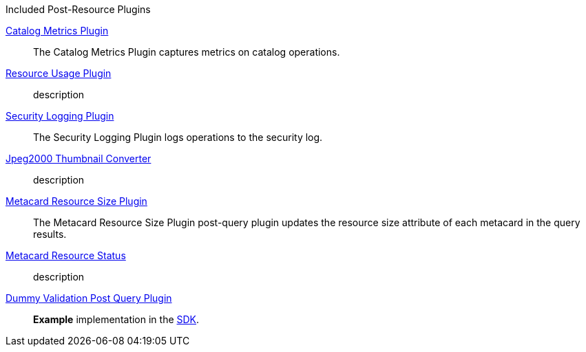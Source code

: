 
.[[_included_post-query_plugins]]Included Post-Resource Plugins
<<_catalog_metrics_plugin,Catalog Metrics Plugin>>:: The Catalog Metrics Plugin captures metrics on catalog operations.
<<_resource_usage_plugin,Resource Usage Plugin>>:: description
<<_security_logging_plugin,Security Logging Plugin>>:: The Security Logging Plugin logs operations to the security log.
<<_jpeg2000_thumbnail_converter,Jpeg2000 Thumbnail Converter>>:: description
<<_metacard_resource_size_plugin,Metacard Resource Size Plugin>>:: The Metacard Resource Size Plugin post-query plugin updates the resource size attribute of each metacard in the query results.
<<_metacard_resource_status,Metacard Resource Status>>:: description
<<_dummy_validation_post_query_plugin,Dummy Validation Post Query Plugin>>:: *Example* implementation in the <<_sdk,SDK>>.


